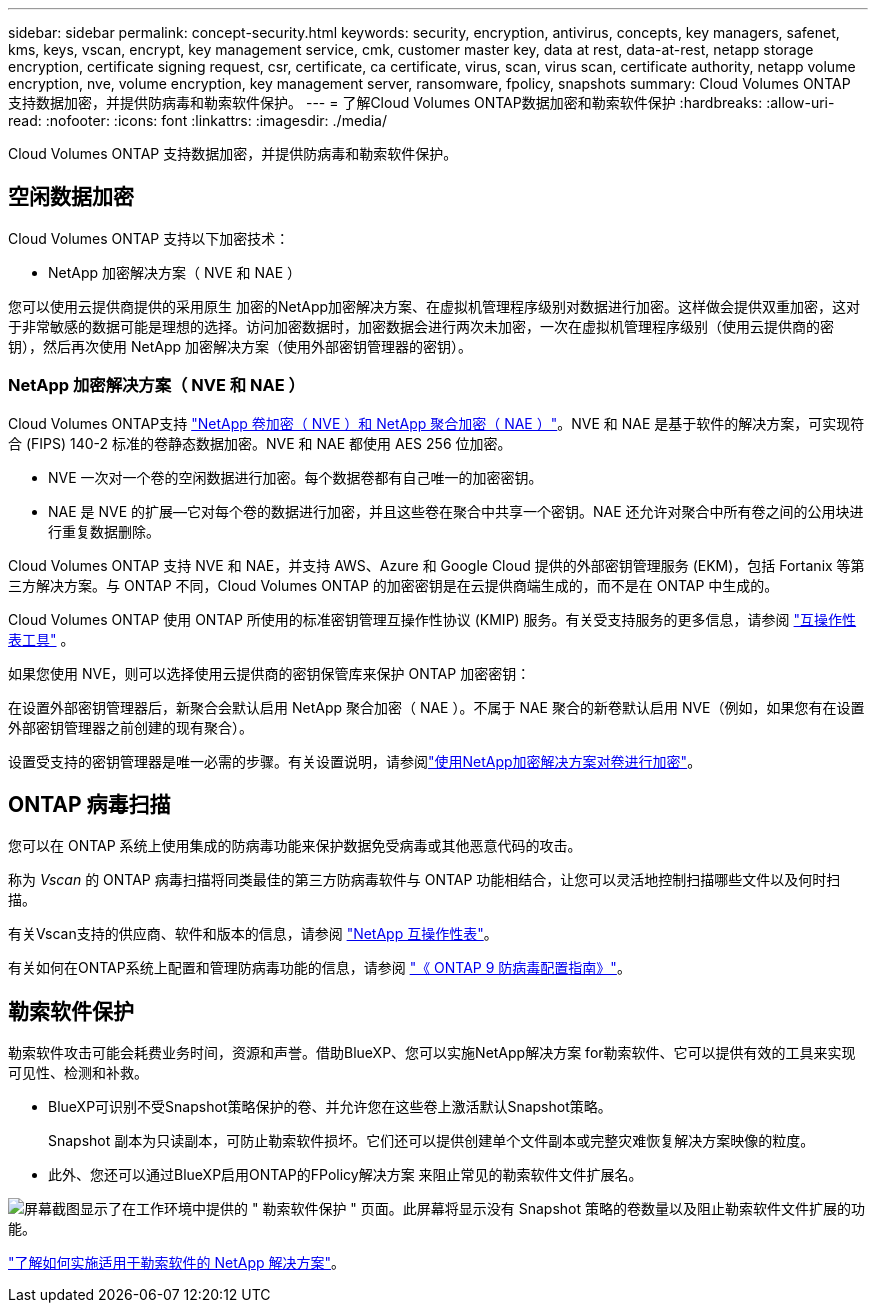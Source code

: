 ---
sidebar: sidebar 
permalink: concept-security.html 
keywords: security, encryption, antivirus, concepts, key managers, safenet, kms, keys, vscan, encrypt, key management service, cmk, customer master key, data at rest, data-at-rest, netapp storage encryption, certificate signing request, csr, certificate, ca certificate, virus, scan, virus scan, certificate authority, netapp volume encryption, nve, volume encryption, key management server, ransomware, fpolicy, snapshots 
summary: Cloud Volumes ONTAP 支持数据加密，并提供防病毒和勒索软件保护。 
---
= 了解Cloud Volumes ONTAP数据加密和勒索软件保护
:hardbreaks:
:allow-uri-read: 
:nofooter: 
:icons: font
:linkattrs: 
:imagesdir: ./media/


[role="lead"]
Cloud Volumes ONTAP 支持数据加密，并提供防病毒和勒索软件保护。



== 空闲数据加密

Cloud Volumes ONTAP 支持以下加密技术：

* NetApp 加密解决方案（ NVE 和 NAE ）


ifdef::aws[]

* AWS 密钥管理服务


endif::aws[]

ifdef::azure[]

* Azure 存储服务加密


endif::azure[]

ifdef::gcp[]

* Google Cloud Platform 默认加密


endif::gcp[]

您可以使用云提供商提供的采用原生 加密的NetApp加密解决方案、在虚拟机管理程序级别对数据进行加密。这样做会提供双重加密，这对于非常敏感的数据可能是理想的选择。访问加密数据时，加密数据会进行两次未加密，一次在虚拟机管理程序级别（使用云提供商的密钥），然后再次使用 NetApp 加密解决方案（使用外部密钥管理器的密钥）。



=== NetApp 加密解决方案（ NVE 和 NAE ）

Cloud Volumes ONTAP支持 https://www.netapp.com/pdf.html?item=/media/17070-ds-3899.pdf["NetApp 卷加密（ NVE ）和 NetApp 聚合加密（ NAE ）"^]。NVE 和 NAE 是基于软件的解决方案，可实现符合 (FIPS) 140-2 标准的卷静态数据加密。NVE 和 NAE 都使用 AES 256 位加密。

* NVE 一次对一个卷的空闲数据进行加密。每个数据卷都有自己唯一的加密密钥。
* NAE 是 NVE 的扩展—它对每个卷的数据进行加密，并且这些卷在聚合中共享一个密钥。NAE 还允许对聚合中所有卷之间的公用块进行重复数据删除。


Cloud Volumes ONTAP 支持 NVE 和 NAE，并支持 AWS、Azure 和 Google Cloud 提供的外部密钥管理服务 (EKM)，包括 Fortanix 等第三方解决方案。与 ONTAP 不同，Cloud Volumes ONTAP 的加密密钥是在云提供商端生成的，而不是在 ONTAP 中生成的。

Cloud Volumes ONTAP 使用 ONTAP 所使用的标准密钥管理互操作性协议 (KMIP) 服务。有关受支持服务的更多信息，请参阅 https://imt.netapp.com/imt/#welcome["互操作性表工具"^] 。

如果您使用 NVE，则可以选择使用云提供商的密钥保管库来保护 ONTAP 加密密钥：

ifdef::aws[]

* AWS 密钥管理服务（ KMS ）


endif::aws[]

ifdef::azure[]

* Azure 密钥存储（ AKV ）


endif::azure[]

ifdef::gcp[]

* Google Cloud密钥管理服务


endif::gcp[]

在设置外部密钥管理器后，新聚合会默认启用 NetApp 聚合加密（ NAE ）。不属于 NAE 聚合的新卷默认启用 NVE（例如，如果您有在设置外部密钥管理器之前创建的现有聚合）。

设置受支持的密钥管理器是唯一必需的步骤。有关设置说明，请参阅link:task-encrypting-volumes.html["使用NetApp加密解决方案对卷进行加密"]。

ifdef::aws[]



=== AWS 密钥管理服务

在 AWS 中启动 Cloud Volumes ONTAP 系统时，您可以使用启用数据加密 http://docs.aws.amazon.com/kms/latest/developerguide/overview.html["AWS 密钥管理服务（ KMS ）"^]。BlueXP使用客户主密钥(CMK)请求数据密钥。


TIP: 创建 Cloud Volumes ONTAP 系统后，您无法更改 AWS 数据加密方法。

如果要使用此加密选项，则必须确保正确设置 AWS KMS 。有关信息，请参见 link:task-setting-up-kms.html["设置 AWS KMS"]。

endif::aws[]

ifdef::azure[]



=== Azure 存储服务加密

使用Microsoft托管密钥在Azure中的Cloud Volumes ONTAP上自动加密数据 https://learn.microsoft.com/en-us/azure/security/fundamentals/encryption-overview["Azure 存储服务加密"^]。

如果愿意，您可以使用自己的加密密钥。 link:task-set-up-azure-encryption.html["了解如何设置 Cloud Volumes ONTAP 以在 Azure 中使用客户管理的密钥"]。

endif::azure[]

ifdef::gcp[]



=== Google Cloud Platform 默认加密

https://cloud.google.com/security/encryption-at-rest/["Google Cloud Platform 空闲数据加密"^] 默认情况下， Cloud Volumes ONTAP 处于启用状态。无需设置。

虽然Google Cloud Storage始终会在数据写入磁盘之前对数据进行加密、但您可以使用BlueXP API创建一个使用_customer-managed encryption keys_的Cloud Volumes ONTAP 系统。这些密钥可通过云密钥管理服务在 GCP 中生成和管理。 link:task-setting-up-gcp-encryption.html["了解更多信息。"]。

endif::gcp[]



== ONTAP 病毒扫描

您可以在 ONTAP 系统上使用集成的防病毒功能来保护数据免受病毒或其他恶意代码的攻击。

称为 _Vscan_ 的 ONTAP 病毒扫描将同类最佳的第三方防病毒软件与 ONTAP 功能相结合，让您可以灵活地控制扫描哪些文件以及何时扫描。

有关Vscan支持的供应商、软件和版本的信息，请参阅 http://mysupport.netapp.com/matrix["NetApp 互操作性表"^]。

有关如何在ONTAP系统上配置和管理防病毒功能的信息，请参阅 http://docs.netapp.com/ontap-9/topic/com.netapp.doc.dot-cm-acg/home.html["《 ONTAP 9 防病毒配置指南》"^]。



== 勒索软件保护

勒索软件攻击可能会耗费业务时间，资源和声誉。借助BlueXP、您可以实施NetApp解决方案 for勒索软件、它可以提供有效的工具来实现可见性、检测和补救。

* BlueXP可识别不受Snapshot策略保护的卷、并允许您在这些卷上激活默认Snapshot策略。
+
Snapshot 副本为只读副本，可防止勒索软件损坏。它们还可以提供创建单个文件副本或完整灾难恢复解决方案映像的粒度。

* 此外、您还可以通过BlueXP启用ONTAP的FPolicy解决方案 来阻止常见的勒索软件文件扩展名。


image:screenshot_ransomware_protection.gif["屏幕截图显示了在工作环境中提供的 \" 勒索软件保护 \" 页面。此屏幕将显示没有 Snapshot 策略的卷数量以及阻止勒索软件文件扩展的功能。"]

link:task-protecting-ransomware.html["了解如何实施适用于勒索软件的 NetApp 解决方案"]。
